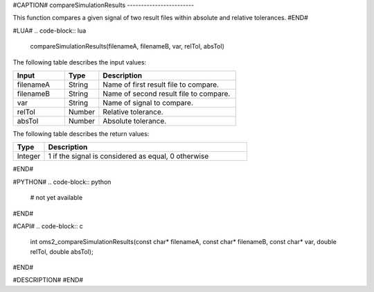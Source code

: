 #CAPTION#
compareSimulationResults
------------------------

This function compares a given signal of two result files within absolute and relative tolerances.
#END#

#LUA#
.. code-block:: lua

  compareSimulationResults(filenameA, filenameB, var, relTol, absTol)

The following table describes the input values:

.. csv-table::
  :header: "Input", "Type", "Description"
  :widths: 15, 10, 40

  "filenameA", "String", "Name of first result file to compare."
  "filenameB", "String", "Name of second result file to compare."
  "var", "String", "Name of signal to compare."
  "relTol", "Number", "Relative tolerance."
  "absTol", "Number", "Absolute tolerance."

The following table describes the return values:

.. csv-table::
  :header: "Type", "Description"
  :widths: 10, 65

  "Integer", "1 if the signal is considered as equal, 0 otherwise"

#END#

#PYTHON#
.. code-block:: python

  # not yet available

#END#

#CAPI#
.. code-block:: c

  int oms2_compareSimulationResults(const char* filenameA, const char* filenameB, const char* var, double relTol, double absTol);

#END#

#DESCRIPTION#
#END#
